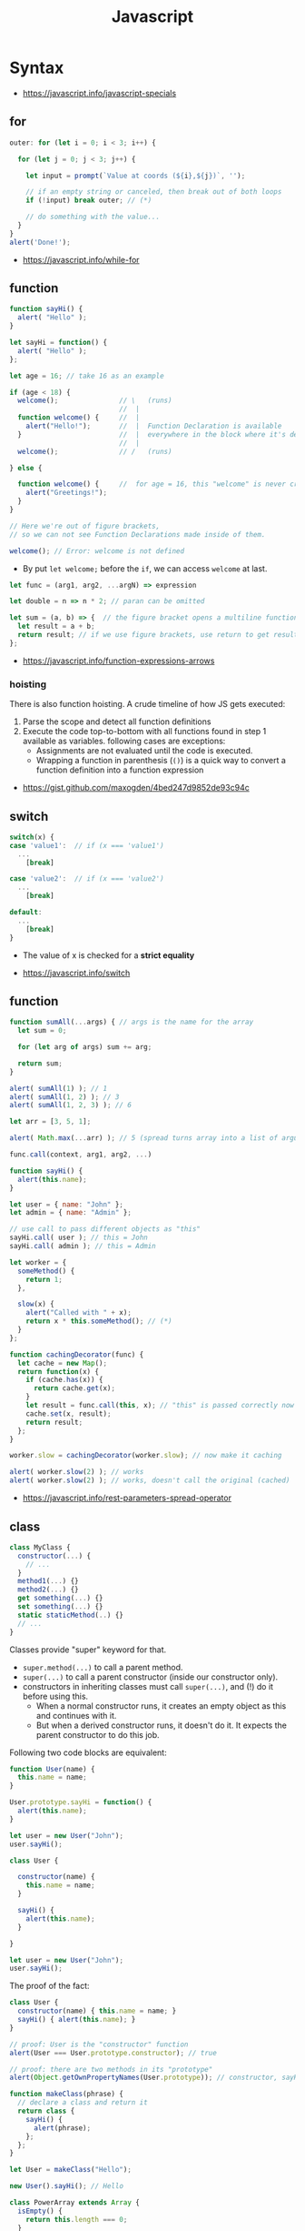 #+TITLE: Javascript

* Syntax
:REFERENCES:
- https://javascript.info/javascript-specials
:END:

** for
#+BEGIN_SRC javascript
  outer: for (let i = 0; i < 3; i++) {

    for (let j = 0; j < 3; j++) {

      let input = prompt(`Value at coords (${i},${j})`, '');

      // if an empty string or canceled, then break out of both loops
      if (!input) break outer; // (*)

      // do something with the value...
    }
  }
  alert('Done!');
#+END_SRC

:REFERENCES:
- https://javascript.info/while-for
:END:

** function
#+BEGIN_SRC javascript
  function sayHi() {
    alert( "Hello" );
  }

  let sayHi = function() {
    alert( "Hello" );
  };
#+END_SRC

#+BEGIN_SRC javascript
  let age = 16; // take 16 as an example

  if (age < 18) {
    welcome();               // \   (runs)
                             //  |
    function welcome() {     //  |
      alert("Hello!");       //  |  Function Declaration is available
    }                        //  |  everywhere in the block where it's declared
                             //  |
    welcome();               // /   (runs)

  } else {

    function welcome() {     //  for age = 16, this "welcome" is never created
      alert("Greetings!");
    }
  }

  // Here we're out of figure brackets,
  // so we can not see Function Declarations made inside of them.

  welcome(); // Error: welcome is not defined
#+END_SRC

- By put ~let welcome;~ before the ~if~, we can access ~welcome~ at last.

#+BEGIN_SRC javascript
  let func = (arg1, arg2, ...argN) => expression

  let double = n => n * 2; // paran can be omitted

  let sum = (a, b) => {  // the figure bracket opens a multiline function
    let result = a + b;
    return result; // if we use figure brackets, use return to get results
  };
#+END_SRC

:REFERENCES:
- https://javascript.info/function-expressions-arrows
:END:

*** hoisting
There is also function hoisting. A crude timeline of how JS gets executed:
1. Parse the scope and detect all function definitions
2. Execute the code top-to-bottom with all functions found in step 1 available as variables. following cases are exceptions:
   - Assignments are not evaluated until the code is executed.
   - Wrapping a function in parenthesis (~()~) is a quick way to convert a function definition into a function expression

:REFERENCES:
- https://gist.github.com/maxogden/4bed247d9852de93c94c
:END:

** switch
#+BEGIN_SRC javascript
  switch(x) {
  case 'value1':  // if (x === 'value1')
    ...
      [break]

  case 'value2':  // if (x === 'value2')
    ...
      [break]

  default:
    ...
      [break]
  }
#+END_SRC
- The value of x is checked for a *strict equality*

:REFERENCES:
- https://javascript.info/switch
:END:

** function
#+BEGIN_SRC javascript
  function sumAll(...args) { // args is the name for the array
    let sum = 0;

    for (let arg of args) sum += arg;

    return sum;
  }

  alert( sumAll(1) ); // 1
  alert( sumAll(1, 2) ); // 3
  alert( sumAll(1, 2, 3) ); // 6
#+END_SRC

#+BEGIN_SRC javascript
  let arr = [3, 5, 1];

  alert( Math.max(...arr) ); // 5 (spread turns array into a list of arguments)
#+END_SRC

#+BEGIN_SRC javascript
  func.call(context, arg1, arg2, ...)

  function sayHi() {
    alert(this.name);
  }

  let user = { name: "John" };
  let admin = { name: "Admin" };

  // use call to pass different objects as "this"
  sayHi.call( user ); // this = John
  sayHi.call( admin ); // this = Admin
#+END_SRC

#+BEGIN_SRC javascript
  let worker = {
    someMethod() {
      return 1;
    },

    slow(x) {
      alert("Called with " + x);
      return x * this.someMethod(); // (*)
    }
  };

  function cachingDecorator(func) {
    let cache = new Map();
    return function(x) {
      if (cache.has(x)) {
        return cache.get(x);
      }
      let result = func.call(this, x); // "this" is passed correctly now
      cache.set(x, result);
      return result;
    };
  }

  worker.slow = cachingDecorator(worker.slow); // now make it caching

  alert( worker.slow(2) ); // works
  alert( worker.slow(2) ); // works, doesn't call the original (cached)
#+END_SRC

:REFERENCES:
- https://javascript.info/rest-parameters-spread-operator
:END:

** class
#+BEGIN_SRC javascript
  class MyClass {
    constructor(...) {
      // ...
    }
    method1(...) {}
    method2(...) {}
    get something(...) {}
    set something(...) {}
    static staticMethod(..) {}
    // ...
  }
#+END_SRC
Classes provide "super" keyword for that.

- ~super.method(...)~ to call a parent method.
- ~super(...)~ to call a parent constructor (inside our constructor only).
- constructors in inheriting classes must call ~super(...)~, and (!) do it before using this.
  - When a normal constructor runs, it creates an empty object as this and continues with it.
  - But when a derived constructor runs, it doesn't do it. It expects the parent constructor to do this job.


Following two code blocks are equivalent:
#+BEGIN_SRC javascript
  function User(name) {
    this.name = name;
  }

  User.prototype.sayHi = function() {
    alert(this.name);
  }

  let user = new User("John");
  user.sayHi();
#+END_SRC

#+BEGIN_SRC javascript
  class User {

    constructor(name) {
      this.name = name;
    }

    sayHi() {
      alert(this.name);
    }

  }

  let user = new User("John");
  user.sayHi();
#+END_SRC

The proof of the fact:
#+BEGIN_SRC javascript
  class User {
    constructor(name) { this.name = name; }
    sayHi() { alert(this.name); }
  }

  // proof: User is the "constructor" function
  alert(User === User.prototype.constructor); // true

  // proof: there are two methods in its "prototype"
  alert(Object.getOwnPropertyNames(User.prototype)); // constructor, sayHi
#+END_SRC

#+BEGIN_SRC javascript
  function makeClass(phrase) {
    // declare a class and return it
    return class {
      sayHi() {
        alert(phrase);
      };
    };
  }

  let User = makeClass("Hello");

  new User().sayHi(); // Hello
#+END_SRC

#+BEGIN_SRC javascript
  class PowerArray extends Array {
    isEmpty() {
      return this.length === 0;
    }

    // built-in methods will use this as the constructor
    static get [Symbol.species]() {
      return Array;
    }
  }

  let arr = new PowerArray(1, 2, 5, 10, 50);
  alert(arr.isEmpty()); // false

  // filter creates new array using arr.constructor[Symbol.species] as constructor
  let filteredArr = arr.filter(item => item >= 10);

  // filteredArr is not PowerArray, but Array
  alert(filteredArr.isEmpty()); // Error: filteredArr.isEmpty is not a function
#+END_SRC

#+BEGIN_SRC javascript
  class Rabbit {}
  let rabbit = new Rabbit();

  // is it an object of Rabbit class?
  alert( rabbit instanceof Rabbit ); // true
#+END_SRC

:REFERENCES:
- https://javascript.info/class
:END:

** imports, exports
#+BEGIN_SRC javascript
  // mathConstants.js
  export const pi = 3.14;
  export const exp = 2.7;
  export const alpha = 0.35;

  // -------------

  // myFile.js
  import { pi, exp } from './mathConstants.js'; // Named import -- destructuring-like syntax
  console.log(pi) // 3.14
  console.log(exp) // 2.7

  // -------------

  // mySecondFile.js
  import * as constants from './mathConstants.js'; // Inject all exported values into constants variable
  console.log(constants.pi) // 3.14
  console.log(constants.exp) // 2.7


  // coolNumber.js
  const ultimateNumber = 42;
  export default ultimateNumber;

  // ------------

  // myFile.js
  // You can just omit '.js'
  import number from 'coolNumber';
  // Default export, independently from its name, is automatically injected into number variable;
  console.log(number) // 42
#+END_SRC

- Imports and exports must be at the top level
- Module imports are hoisted(internally moved to the beginning of the current scope)
- Imports which start with ~@~ (like ~import @/components/component~) means root of the project.
  - This is generally customized as ~resolve.alias~ field within ~webpack.config.js~.

:REFERENCES:
- https://github.com/mbeaudru/modern-js-cheatsheet#imports--exports
- https://developer.mozilla.org/en-US/docs/Web/JavaScript/Reference/Statements/import
- https://stackoverflow.com/questions/42711175/what-does-the-symbol-do-in-javascript-imports
:END:

* Types
[[file:_img/screenshot_2018-03-03_10-35-34.png]]

:REFERENCES:
- https://javascript.info/instanceof
:END:

** Object
#+BEGIN_SRC javascript
  let user = new Object(); // "object constructor" syntax

  let user = {
    name: "John",
    age: 30,
    "likes birds": true  // multiword property name must be quoted
  };

  alert( user.name ); // John
  alert( user.age ); // 30
  delete user.age;

  // multiword
  user["likes birds"] = true;
  alert(user["likes birds"]); // true

  let fruit = "apple";
  let bag = {
    [fruit]: 5, // the name of the property is taken from the variable fruit
  };
  alert(bag.apple);

  function makeUser(name, age) {
    return {
      name, // same as name: name
      age   // same as age: age
      // ...
    };
  }

  let user = { name: "John", age: 30 };

  alert("age" in user);                     // true, user.age exists
  alert("blabla" in user);                  // false, user.blabla doesn't exist
  alert(user.noSuchProperty === undefined); // true means "no such property"

  for (key in object) {
    // executes the body for each key among object properties
  }

  let user = { name: "John" };

  let permissions1 = { canView: true };
  let permissions2 = { canEdit: true };

  // copies all properties from permissions1 and permissions2 into user
  Object.assign(user, permissions1, permissions2);

  // now user = { name: "John", canView: true, canEdit: true }

  let user = {
    name: "John",
    age: 30
  };

  let clone = Object.assign({}, user);
#+END_SRC

#+BEGIN_SRC javascript
  let user = {
    name: "John",
    age: 30
  };

  // loop over values
  for (let value of Object.values(user)) {
    alert(value); // John, then 30
  }
#+END_SRC

[[file:_img/screenshot_2018-03-03_08-49-20.png]]

:REFERENCES:
- https://javascript.info/object
:END:

** Arrays
:REFERENCES:
- https://javascript.info/array
- https://javascript.info/array-methods
- https://developer.mozilla.org/en-US/docs/Web/JavaScript/Reference/Statements/for...of
- http://airbnb.io/javascript/#iterators-and-generators
:END:

Prefer JavaScript’s higher-order functions instead of loops like ~for-in~ or ~for-of~.
Use ~map()~ / ~every()~ / ~filter()~ / ~find()~ / ~findIndex()~ / ~reduce()~ / ~some()~ / ...

#+BEGIN_SRC javascript
  let arr = new Array();
  let arr = [];

  let fruits = ["Apple", "Orange", "Plum"];

  for (let i = 0; i < arr.length; i++) {
    alert( arr[i] );
  }

  // iterates over array elements
  for (let fruit of fruits) {
    alert( fruit );
  }

  // Can use 'const' instead of 'let',
  // if you don't reassign the variable inside the block.
  for (let fruit of fruits) {
    alert( fruit );
  }

  // Don't use for..in, because it iterates over all of Array's properties.
  // 10 ~ 100 times slower

  let arr = ["I", "go", "home"];

  delete arr[1]; // remove "go"

  alert( arr[1] ); // undefined

  // now arr = ["I",  , "home"];
  alert( arr.length ); // 3
#+END_SRC

** Iterator
#+BEGIN_SRC javascript
  let range = {
    from: 1,
    to: 5
  };

  // 1. call to for..of initially calls this
  range[Symbol.iterator] = function() {

    // 2. ...it returns the iterator:
    return {
      current: this.from,
      last: this.to,

      // 3. next() is called on each iteration by the for..of loop
      next() {
        // 4. it should return the value as an object {done:.., value :...}
        if (this.current <= this.last) {
          return { done: false, value: this.current++ };
        } else {
          return { done: true };
        }
      }
    };
  };

  // now it works!
  for (let num of range) {
    alert(num); // 1, then 2, 3, 4, 5
  }
#+END_SRC

:REFERENCES:
- https://javascript.info/iterable
:END:

** Map
- The main difference with ~Object~ is that *Map allows keys of any type*.

#+BEGIN_SRC javascript
  let recipeMap = new Map([
    ['cucumber', 500],
    ['tomatoes', 350],
    ['onion',    50]
  ]);

  // iterate over keys (vegetables)
  for (let vegetable of recipeMap.keys()) {
    alert(vegetable); // cucumber, tomateos, onion
  }

  // iterate over values (amounts)
  for (let amount of recipeMap.values()) {
    alert(amount); // 500, 350, 50
  }

  // iterate over [key, value] entries
  for (let entry of recipeMap) { // the same as of recipeMap.entries()
    alert(entry); // cucumber,500 (and so on)
  }
#+END_SRC

:REFERENCES:
- https://javascript.info/map-set-weakmap-weakset
:END:

** String
- Single and double quotes are literally same (except escaping)
- It seems that *single quotes are preferred* in the most famous libraries.
- Backticks are used for string interpolation.

#+BEGIN_SRC javascript
  let name = "John";

  // embed a variable
  alert( `Hello, ${name}!` ); // Hello, John!

  // embed an expression
  alert( `the result is ${1 + 2}` ); // the result is 3

  // Multiple lines
  let guestList = `Guests:
   ,* John
   ,* Pete
   ,* Mary
  `;
#+END_SRC

:REFERENCES:
- https://www.w3schools.com/jsref/jsref_obj_string.asp
- https://stackoverflow.com/questions/242813/when-to-use-double-or-single-quotes-in-javascript 
- https://javascript.info/string
:END:

** Symbol
#+BEGIN_SRC javascript
  // “Symbol” value represents a unique identifier.
  // The first argument is a description("id", in this case), useful for debugging
  let id1 = Symbol("id");
  let id2 = Symbol("id");

  alert(id1 == id2); // false

  let user = { name: "John" };
  // Work as a hidden property
  let id = Symbol("id");

  user[id] = "ID Value";
  alert( user[id] ); // we can access the data using the symbol as the key

  let id = Symbol("id");
  let user = {
    name: "John",
    age: 30,
    [id]: 123
  };

  for (let key in user) alert(key); // name, age (no symbols)

  // the direct access by the symbol works
  alert( "Direct: " + user[id] );

  // read from the global registry
  let id = Symbol.for("id"); // if the symbol did not exist, it is created

  // read it again
  let idAgain = Symbol.for("id");

  // the same symbol
  alert( id === idAgain ); // true

  let sym = Symbol.for("name");
  let sym2 = Symbol.for("id");

  // get name from symbol
  alert( Symbol.keyFor(sym) ); // name
  alert( Symbol.keyFor(sym2) ); // id
#+END_SRC

#+BEGIN_SRC javascript
  // we can omit "function" and just write sayHi().
  let user = {
    name: "John",
    age: 30,

    sayHi() {
      alert(this.name);
    }

  };

  user.sayHi(); // John

  function sayHi() {
    alert(this);
  }

  sayHi(); // undefined

#+END_SRC

#+BEGIN_QUOTE
In this case this is undefined in strict mode. If we try to access this.name, there will be an error.
In non-strict mode (if one forgets use strict) the value of this in such case will be the global object (window in a browser, we’ll get to it later). This is a historical behavior that "use strict" fixes.
Please note that usually a call of a function that uses this without an object is not normal, but rather a programming mistake. If a function has this, then it is usually meant to be called in the context of an object
#+END_QUOTE

#+BEGIN_SRC javascript
  let user = {
    name: "John",
    hi() { alert(this.name); }
  }

  // split getting and calling the method in two lines
  let hi = user.hi;
  hi(); // Error, because this is undefined
#+END_SRC

To make ~user.hi()~ calls work, JavaScript uses a trick – the dot '.' returns not a function, but a value of the special Reference Type.
The value of Reference Type is a three-value combination ~(base, name, strict)~

Any other operation like assignment ~hi = user.hi~ discards the reference type as a whole.

So, as the result, the value of this is only passed the right way if the function is called directly using a dot ~obj.method()~ or square brackets ~obj[method]()~ syntax (they do the same here).

#+BEGIN_SRC javascript
  let user = {
    firstName: "Ilya",
    sayHi() {
      let arrow = () => alert(this.firstName);
      arrow();
    }
  };

  user.sayHi(); // Ilya
#+END_SRC

#+BEGIN_SRC javascript
  function User(name) {
    this.name = name;
    this.isAdmin = false;
  }

  let user = new User("Jack");

  alert(user.name); // Jack
  alert(user.isAdmin); // false

  // 1. A new empty object is created and assigned to this.
  // 2. The function body executes. Usually it modifies this, adds new properties to it.
  // 3. The value of this is returned.


  function User(name) {
    if (!new.target) { // if you run me without new
      return new User(name); // ...I will add new for you
    }

    this.name = name;
  }

  let john = User("John"); // redirects call to new User
  alert(john.name); // John
#+END_SRC

:REFERENCES:
- https://javascript.info/symbol
:END:

* Reference
** Global functions
#+BEGIN_SRC javascript
  alert("Hello");

  // the same as
  window.alert("Hello");

  let user = "John";
  alert(user); // John

  alert(window.user); // undefined, don't have let
  alert("user" in window); // false
#+END_SRC

:REFERENCES:
- https://javascript.info/global-object
:END:

*** alert, prompt, confirm
#+BEGIN_SRC javascript
  alert("Hello");

  let age = prompt('How old are you?', 100); // always supply a 'default'
  alert(`You are ${age} years old!`);

  let isBoss = confirm("Are you the boss?");
  alert( isBoss ); // true if OK is pressed
#+END_SRC

:REFERENCES:
- https://javascript.info/alert-prompt-confirm
:END:

*** encodeURI, encodeURIComponent, decodeURI, decodeURIComponent
- ~escape~, ~unescape~ are deprecated
- The difference between ~-URI~ and ~-URIComponent~ is following:
[[file:_img/screenshot_2017-06-03_21-15-23.png]]

:REFERENCES:
- https://stackoverflow.com/questions/75980/when-are-you-supposed-to-use-escape-instead-of-encodeuri-encodeuricomponent
:END:

*** setTimeout, setInterval
#+BEGIN_SRC javascript
  function sayHi() {
    alert('Hello');
  }

  setTimeout(sayHi, 1000);
  setTimeout(() => alert('Hello'), 1000);

  let timerId = setTimeout(...);
  clearTimeout(timerId);

  // repeat with the interval of 2 seconds
  let timerId = setInterval(() => alert('tick'), 2000);

  // after 5 seconds stop
  setTimeout(() => { clearInterval(timerId); alert('stop'); }, 5000);
#+END_SRC

Some use cases of ~setTimeout(...,0)~:

- To split CPU-hungry tasks into pieces, so that the script doesn’t “hang”
- To let the browser do something else while the process is going on (paint the progress bar).

:REFERENCES:
- https://javascript.info/settimeout-setinterval
:END:

* Topics
** 'use strict';
Strict mode is declared by adding ~​'use strict';​~ to the beginning of a script or a function.
Always use it. It's a kind of *modern mode*

:REFERENCES:
- https://javascript.info/strict-mode
:END:

** let, const, var
- ~let~ and ~const~ behave exactly the same way in terms of Lexical Environments.

- ~var~ has no block scope ::
#+BEGIN_SRC javascript
  if (true) {
    var test = true; // use "var" instead of "let"
  }

  alert(test); // true, the variable lives after if
#+END_SRC

- ~var~ are processed at the function start ::
#+BEGIN_SRC javascript
  function sayHi() {
    phrase = "Hello";

    alert(phrase);

    var phrase;
  }
#+END_SRC

:REFERENCES:
- https://javascript.info/var
:END:

** Type Conversions
#+BEGIN_SRC javascript
  alert( Number("   123   ") ); // 123
  alert( Number("123z") );      // NaN (error reading a number at "z")
  alert( Number(true) );        // 1
  alert( Number(false) );       // 0
  alert( Boolean(1) );          // true
  alert( Boolean(0) );          // false
  alert( Boolean("hello") );    // true
  alert( Boolean("") );         // false
  alert( 1 + '2' );             // '12' (string to the right)
  alert( '1' + 2 );             // '12' (string to the left)
#+END_SRC

:REFERENCES:
- https://javascript.info/type-conversions
:END:

** Check for an undefined or null variable
#+BEGIN_SRC js
  if (some_variable == null){
    // some_variable is either null or undefined
  }
#+END_SRC
In general it is recommended to use ~=~ instead of ~==~.
The proposed solution is an exception to this rule.
The JSHint syntax checker even provides the ~eqnull~ option for this reason.

:REFERENCES:
- https://stackoverflow.com/questions/2559318/how-to-check-for-an-undefined-or-null-variable-in-javascript
:END:

** Comparisons
#+BEGIN_SRC javascript
  alert( '2' > 1 );            // true, string '2' becomes a number 2
  alert( '01' == 1 );          // true, string '01' becomes a number 1
  alert( true == 1 );          // true
  alert( false == 0 );         // true
  alert( '' == false );        // true

  alert( 0 == false );         // true
  alert( 0 === false );        // false, because the types are different

  alert( null > 0 );           // false
  alert( null == 0 );          // false, null special rule applied
  alert( null >= 0 );          // true,  null is converted to 0

  alert( null == undefined );  // true
  alert( null === undefined ); // false
#+END_SRC

- Use ~===~ much more often than ~==~.
- ~null~ and ~undefined~ equal ~==~ each other and do not equal any other value.
- Don’t use comparisons ~>=~ ~>~ ~<~ ~<=~ with a variable which may be ~null~ / ~undefined~

** Style Guides
:REFERENCES:
- https://javascript.info/coding-style
- https://github.com/rwaldron/idiomatic.js
- https://google.github.io/styleguide/javascriptguide.xml
:END:

** Garbage collection
- Mark and sweep
- Generational collection
- Incremental collection
- Idle-time collection

:REFERENCES:
- https://javascript.info/garbage-collection
- http://jayconrod.com/posts/55/a-tour-of-v8-garbage-collection
:END:

** Destructuring
#+BEGIN_SRC javascript
  // let [firstName, surname] = arr;
  let firstName = arr[0];
  let surname = arr[1];

  // first and second elements are not needed
  let [, , title] = ["Julius", "Caesar", "Consul", "of the Roman Republic"];

  alert( title ); // Consul

  let user = {};
  [user.name, user.surname] = "Ilya Kantor".split(' ');

  alert(user.name); // Ilya

  let user = {
    name: "John",
    age: 30
  };

  // loop over keys-and-values
  for (let [key, value] of Object.entries(user)) {
    alert(`${key}:${value}`); // name:John, then age:30
  }

  let [name1, name2, ...rest] = ["Julius", "Caesar", "Consul", "of the Roman Republic"];

  alert(name1); // Julius
  alert(name2); // Caesar

  alert(rest[0]); // Consul
  alert(rest[1]); // of the Roman Republic
  alert(rest.length); // 2

  // default values
  let [name = "Guest", surname = "Anonymous"] = ["Julius"];

  alert(name);    // Julius (from array)
  alert(surname); // Anonymous (default used)

  let options = {
    title: "Menu",
    width: 100,
    height: 200
  };

  let {title, width, height} = options;

  alert(title);  // Menu
  alert(width);  // 100
  alert(height); // 200

  let options = {
    title: "Menu",
    width: 100,
    height: 200
  };

  // { sourceProperty: targetVariable }
  let {width: w, height: h, title} = options;

  // width -> w
  // height -> h
  // title -> title

  alert(title);  // Menu
  alert(w);      // 100
  alert(h);      // 200

  let options = {
    title: "Menu"
  };

  let {width: w = 100, height: h = 200, title} = options;

  alert(title);  // Menu
  alert(w);      // 100
  alert(h);      // 200
#+END_SRC

#+BEGIN_SRC javascript
  let title, width, height;

  // error in this line
  {title, width, height} = {title: "Menu", width: 200, height: 100};

  // okay now
  ({title, width, height} = {title: "Menu", width: 200, height: 100});

  alert( title ); // Menu
#+END_SRC

#+BEGIN_SRC javascript
  // we pass object to function
  let options = {
    title: "My menu",
    items: ["Item1", "Item2"]
  };

  // ...and it immediately expands it to variables
  function showMenu({title = "Untitled", width = 200, height = 100, items = []}) {
    // title, items – taken from options,
    // width, height – defaults used
    alert( `${title} ${width} ${height}` ); // My Menu 200 100
    alert( items ); // Item1, Item2
  }

  showMenu(options);
#+END_SRC

#+BEGIN_SRC javascript
  // these two calls are almost the same:
  func(1, 2, 3);
  func.apply(context, [1, 2, 3])

  // The only syntax difference between call and apply is that call expects a list of arguments, while apply takes an array-like object with them.
  let args = [1, 2, 3];
  func.call(context, ...args); // pass an array as list with spread operator
  func.apply(context, args);   // is same as using apply

  // method borrowing (Use Array method with iterable)
  function hash() {
    alert( [].join.call(arguments) ); // 1,2
  }

  hash(1, 2);

  function showArgs() {
    alert( Array.prototype.join.call(arguments, " - ") );
  }
#+END_SRC

#+BEGIN_SRC javascript
  setTimeout(() => user.sayHi(), 1000); // Hello, John!, but problematic

  let user = {
    firstName: "John"
  };

  function func() {
    alert(this.firstName);
  }

  let funcUser = func.bind(user);
  funcUser(); // John


  let user = {
    firstName: "John",
    say(phrase) {
      alert(`${phrase}, ${this.firstName}!`);
    }
  };

  let say = user.say.bind(user);

  say("Hello"); // Hello, John ("Hello" argument is passed to say)
  say("Bye"); // Bye, John ("Bye" is passed to say)
#+END_SRC

#+BEGIN_SRC javascript
  function partial(func, ...argsBound) {
    return function(...args) { // (*)
      return func.call(this, ...argsBound, ...args);
    }
  }

  // Usage:
  let user = {
    firstName: "John",
    say(time, phrase) {
      alert(`[${time}] ${this.firstName}: ${phrase}!`);
    }
  };

  // add a partial method that says something now by fixing the first argument
  user.sayNow = partial(user.say, new Date().getHours() + ':' + new Date().getMinutes());

  user.sayNow("Hello");
  // Something like:
  // [10:00] Hello, John!

  function curry(f) {
    return function(..args) {
      // if args.length == f.length (as many arguments as f has),
      //   then pass the call to f
      // otherwise return a partial function that fixes args as first arguments
    };
  }
#+END_SRC

#+BEGIN_SRC javascript
  let user = {};

  Object.defineProperty(user, "name", {
    value: "John"
  });

  let descriptor = Object.getOwnPropertyDescriptor(user, 'name');

  alert( JSON.stringify(descriptor, null, 2 ) );
  /*
    {
    "value": "John",
    "writable": false,
    "enumerable": false,
    "configurable": false
    }
  ,*/
#+END_SRC

- writable :: if true, can be changed, otherwise it’s read-only.
- enumerable :: if true, then listed in loops, otherwise not listed.
- configurable :: if true, the property can be deleted and these attributes can be modified, otherwise not.

#+BEGIN_SRC javascript
  let user = {
    name: "John",
    surname: "Smith",

    get fullName() {
      return `${this.name} ${this.surname}`;
    }
  };

  alert(user.fullName); // John Smith
#+END_SRC

#+BEGIN_SRC javascript
  let animal = {
    eats: true
  };
  let rabbit = {
    jumps: true
  };

  rabbit.__proto__ = animal;


  // animal has methods
  let animal = {
    walk() {
      if (!this.isSleeping) {
        alert(`I walk`);
      }
    },
    sleep() {
      this.isSleeping = true;
    }
  };

  let rabbit = {
    name: "White Rabbit",
    __proto__: animal
  };

  // modifies rabbit.isSleeping
  rabbit.sleep();

  alert(rabbit.isSleeping); // true
  alert(animal.isSleeping); // undefined (no such property in the prototype)
#+END_SRC

#+BEGIN_SRC javascript
  let animal = {
    eats: true
  };

  function Rabbit(name) {
    this.name = name;
  }

  Rabbit.prototype = animal;

  let rabbit = new Rabbit("White Rabbit"); //  rabbit.__proto__ == animal

  alert( rabbit.eats ); // true
#+END_SRC

[[file:_img/screenshot_2018-03-03_10-05-01.png]]

#+BEGIN_SRC javascript
  function Rabbit() {}
  // by default:
  // Rabbit.prototype = { constructor: Rabbit }

  let rabbit = new Rabbit(); // inherits from {constructor: Rabbit}

  alert(rabbit.constructor == Rabbit); // true (from prototype)
#+END_SRC

[[file:_img/screenshot_2018-03-03_10-06-16.png]]

#+BEGIN_SRC javascript
  function Rabbit() {}
  Rabbit.prototype = {
    jumps: true
  };

  let rabbit = new Rabbit();
  alert(rabbit.constructor === Rabbit); // false
#+END_SRC

:REFERENCES:
- https://javascript.info/destructuring-assignment
:END:

** Prototypes
:REFERENCES:
- https://javascript.info/native-prototypes
- https://developer.mozilla.org/en-US/docs/Web/JavaScript/Inheritance_and_the_prototype_chain
- https://developer.mozilla.org/en-US/docs/Web/JavaScript/Reference/Global_Objects/Object/proto
:END:

- ~obj.prototype~ :: is used by children
- ~obj.__proto__~ :: links to parents

~__proto__~ is deprecated in favor of ~Object.getPrototypeOf~ / ~Reflect.getPrototypeOf~ and ~Object.setPrototypeOf~ / ~Reflect.setPrototypeOf~

[[file:_img/screenshot_2018-03-03_10-08-16.png]]

~__proto__~ getter function exposes the value of the internal [[Prototype]] of an object.
For objects created using an object literal, this value is ~Object.prototype~.

The ~proto~ setter allows the [[Prototype]] of an object to be mutated. The object must be extensible according to ~Object.isExtensible()~: if it is not, a ~TypeError~ is thrown. The value provided must be an ~object~ or ~null~. Providing any other value will do nothing.

~x.__proto__~ has a property setter, which takes the value as a prototype(~null~, or ~object~), not the value itself.
So, it's impossible to set the actual value to the property named ~__proto__~.
To do that, we should create a plain object(without default ~Object.prototype~) as follows:

#+BEGIN_SRC javascript
  let obj = Object.create(null);

  let key = prompt("What's the key?", "__proto__");
  obj[key] = "some value";

  alert(obj[key]); // "some value"
#+END_SRC

** Inheritance
#+BEGIN_SRC javascript
  // Same Animal as before
  function Animal(name) {
    this.name = name;
  }

  // All animals can eat, right?
  Animal.prototype.eat = function() {
    alert(`${this.name} eats.`);
  };

  // Same Rabbit as before
  function Rabbit(name) {
    this.name = name;
  }

  Rabbit.prototype.jump = function() {
    alert(`${this.name} jumps!`);
  };

  // setup the inheritance chain
  Rabbit.prototype.__proto__ = Animal.prototype; // (*)

  let rabbit = new Rabbit("White Rabbit");
  rabbit.eat(); // rabbits can eat too
  rabbit.jump();
#+END_SRC

[[file:_img/screenshot_2018-03-03_10-22-32.png]]

:REFERENCES:
- https://javascript.info/class-patterns
:END:

** Mixins
#+BEGIN_SRC javascript
  // mixin
  let sayHiMixin = {
    sayHi() {
      alert(`Hello ${this.name}`);
    },
    sayBye() {
      alert(`Bye ${this.name}`);
    }
  };

  // usage:
  class User {
    constructor(name) {
      this.name = name;
    }
  }

  // copy the methods
  Object.assign(User.prototype, sayHiMixin);

  // now User can say hi
  new User("Dude").sayHi(); // Hello Dude!
#+END_SRC

#+BEGIN_QUOTE
Please note that the call to the parent method super.say() from sayHiMixin looks for the method in the prototype of that mixin, not the class.
#+END_QUOTE

:REFERENCES:
- https://javascript.info/mixins
:END:

** Error handling
#+BEGIN_SRC javascript
  try {
    // code...
  } catch (err) {
    // error handling
  } finally {
    ... execute always ...
  }

  throw <error object>
#+END_SRC

#+BEGIN_SRC javascript
  window.onerror = function(message, url, line, col, error) {
    // ...
  };
#+END_SRC

#+BEGIN_SRC javascript
  // The "pseudocode" for the built-in Error class defined by JavaScript itself
  class Error {
    constructor(message) {
      this.message = message;
      this.name = "Error"; // (different names for different built-in error classes)
      this.stack = <nested calls>; // non-standard, but most environments support it
    }
  }
#+END_SRC

:REFERENCES:
- https://javascript.info/try-catch
:END:

** window.location
Some keywords are optional, but there is a general guideline for compatibility:
- ~window.location~ ::
  is preferred over ~location~
- ~window.location.href = url~ :: 
  When redirecting, is preferred over ~window.location = url;~
- ~window.location.replace(url);~ :;
  When redirecting, but want to remove the current page from the browser history, use 

:REFERENCES:
- https://stackoverflow.com/questions/2383401/javascript-setting-location-href-versus-location
- https://stackoverflow.com/questions/42918837/removing-current-page-from-browser-history
:END:

* DOM
[[file:_img/screenshot_2018-03-03_10-47-56.png]]

[[file:_img/screenshot_2018-03-03_10-49-05.png]]

:REFERENCES:
- https://javascript.info/dom-navigation
- https://javascript.info/basic-dom-node-properties
:END:

* Page lifecycle
- ~DOMContentLoaded~ event triggers on document when DOM is ready. We can apply JavaScript to elements at this stage.
  - All scripts are executed except those that are external with ~async~ or ~defer~
  - Images and other resources may still continue loading.
- ~load~ event on ~window~ triggers when the page and all resources are loaded.
    We rarely use it, because there’s usually no need to wait for so long.
- ~beforeunload~ event on ~window~ triggers when the user wants to leave the page.
  - If it returns a string, the browser shows a question whether the user really wants to leave or not.
- ~unload~ event on window triggers when the user is finally leaving, in the handler we can only do simple things that do not involve delays or asking a user. Because of that limitation, it’s rarely used.
- ~document.readyState~ is the current state of the document, changes can be tracked in the ~readystatechange~ event:
  - ~loading~ – the document is loading.
  - ~interactive~ – the document is parsed, happens at about the same time as ~DOMContentLoaded~, but before it.
  - ~complete~ – the document and resources are loaded, happens at about the same time as ~window.onload~, but before it.

:REFERENCES:
- https://javascript.info/onload-ondomcontentloaded
:END:

* Promise
#+BEGIN_SRC javascript
  let promise = new Promise(function(resolve, reject) {
    // executor (the producing code, "singer")
  });

  promise.then(
    function(result) { /* handle a successful result */ },
    function(error) { /* handle an error */ }
  );

  let promise = new Promise((resolve, reject) => {
    setTimeout(() => reject(new Error("Whoops!")), 1000);
  });

  // .catch(f) is the same as promise.then(null, f)
  promise.catch(alert); // shows "Error: Whoops!" after 1 second

  new Promise(function(resolve, reject) {

    setTimeout(() => resolve(1), 1000); // (*)

  }).then(function(result) { // (**)

    alert(result); // 1
    return result * 2;

  }).then(function(result) { // (***)

    alert(result); // 2
    return result * 2;

  }).then(function(result) {

    alert(result); // 4
    return result * 2;

  });
#+END_SRC

#+BEGIN_SRC javascript
  async function f() {
    return 1;
  }

  f().then(alert); // 1

  // works only inside async functions
  let value = await promise;
#+END_SRC

:REFERENCES:
- https://javascript.info/promise-basics
:END:

* Events
#+BEGIN_SRC html
  <input value="Click me" onclick="alert('Click!')" type="button">

  <!-- -->

  <script>
    function countRabbits() {
      for(let i=1; i<=3; i++) {
        alert("Rabbit number " + i);
      }
    }
  </script>

  <input type="button" onclick="countRabbits()" value="Count rabbits!">

  <!-- -->

  <input id="elem" type="button" value="Click me">
  <script>
    elem.onclick = function() {
      alert('Thank you');
    };
  </script>
#+END_SRC

#+BEGIN_SRC javascript
  element.addEventListener(event, handler[, phase]);

  elem.addEventListener('click', {
    handleEvent(event) {
      alert(event.type + " at " + event.currentTarget);
    }
  });
#+END_SRC

1. Capturing phase :: the event goes down to the element.
2. Target phase :: the event reached the target element.
3. Bubbling phase :: the event bubbles up from the element.

[[file:_img/screenshot_2018-03-03_13-20-38.png]]

:REFERENCES:
- https://javascript.info/introduction-browser-events
:END:

* How-to
** Parse URI
#+BEGIN_SRC javascript
  var parser = document.createElement('a');
  parser.href = "http://example.com:3000/pathname/?search=test#hash";

  parser.protocol; // => "http:"
  parser.hostname; // => "example.com"
  parser.port;     // => "3000"
  parser.pathname; // => "/pathname/"
  parser.search;   // => "?search=test"
  parser.hash;     // => "#hash"
  parser.host;     // => "example.com:3000"
#+END_SRC

:REFERENCES:
- https://gist.github.com/jlong/2428561
:END:

** Put <script>
- As a rule, only the simplest scripts are put into HTML. 
- The benefit of a separate file is that the browser will download it and then store in its cache.
- If ~src~ is set, the script content is ignored.
- The ~type~ and ~language~ attributes are not required.

#+BEGIN_SRC html
  <script src="path/to/script.js"></script>
#+END_SRC


[[file:_img/screenshot_2018-03-02_03-27-42.png]]

- If the script is modular and does not rely on any scripts then use ~async~.
- If the script relies upon or is relied upon by another script then use ~defer~.
- If the script is small and is relied upon by an ~async~ script then use an ~inline script~ with no attributes placed above the ~async~ scripts.

:REFERENCES:
- https://javascript.info/hello-world
- http://www.growingwiththeweb.com/2014/02/async-vs-defer-attributes.html
:END:

** Add breadcrumb
#+BEGIN_SRC html
  <div id="breadcrumb">
    <ol>
      <li><a href="/">Home</a></li>
    </ol>
  </div>
#+END_SRC

#+BEGIN_SRC javascript
  let pathname = window.location.pathname;
  let segments = pathname.split('/').filter(x => x != '');
  let hrefs = segments.reduce((arr, seg) => {
    let prev = arr.length > 0 ? arr[arr.length-1] : '';
    let href = prev + '/' + seg;
    arr.push(href);
    return arr;
  }, []);
  let lis = segments.map((seg, i) => {
    let li = document.createElement('li');
    let a = document.createElement('a');
    let t = document.createTextNode(seg);
    a.setAttribute('href', hrefs[i]);
    a.appendChild(t);
    li.appendChild(a);
    return li;
  });
  let breadcrumb = document.getElementById('breadcrumb');
  let ol = breadcrumb.getElementsByTagName('ol')[0];
  lis.forEach(li => ol.appendChild(li));
  let aTags = ol.getElementsByTagName('a');
  aTags[aTags.length-1].removeAttribute('href');
#+END_SRC
* Links
:REFERENCES:
- https://javascript.info/ 
:END:

